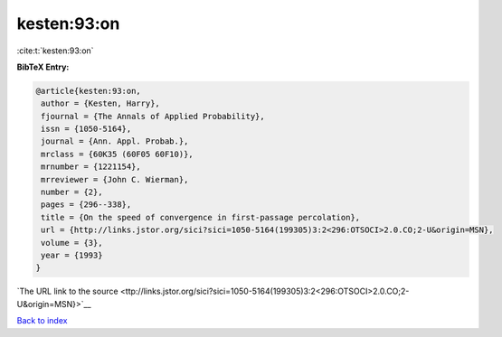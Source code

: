 kesten:93:on
============

:cite:t:`kesten:93:on`

**BibTeX Entry:**

.. code-block:: bibtex

   @article{kesten:93:on,
    author = {Kesten, Harry},
    fjournal = {The Annals of Applied Probability},
    issn = {1050-5164},
    journal = {Ann. Appl. Probab.},
    mrclass = {60K35 (60F05 60F10)},
    mrnumber = {1221154},
    mrreviewer = {John C. Wierman},
    number = {2},
    pages = {296--338},
    title = {On the speed of convergence in first-passage percolation},
    url = {http://links.jstor.org/sici?sici=1050-5164(199305)3:2<296:OTSOCI>2.0.CO;2-U&origin=MSN},
    volume = {3},
    year = {1993}
   }

`The URL link to the source <ttp://links.jstor.org/sici?sici=1050-5164(199305)3:2<296:OTSOCI>2.0.CO;2-U&origin=MSN}>`__


`Back to index <../By-Cite-Keys.html>`__
